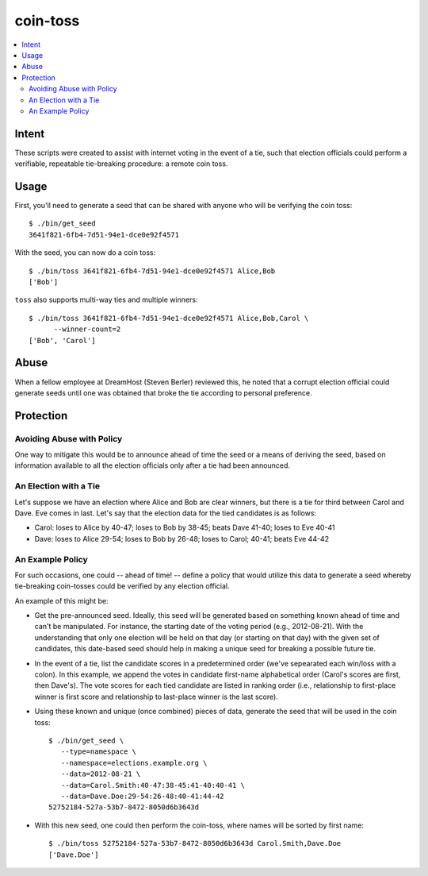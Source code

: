 ~~~~~~~~~
coin-toss
~~~~~~~~~

.. contents::
   :local:

Intent
======

These scripts were created to assist with internet voting in the event of a
tie, such that election officials could perform a verifiable, repeatable
tie-breaking procedure: a remote coin toss.


Usage
=====

First, you'll need to generate a seed that can be shared with anyone who will
be verifying the coin toss::

  $ ./bin/get_seed
  3641f821-6fb4-7d51-94e1-dce0e92f4571

With the seed, you can now do a coin toss::

  $ ./bin/toss 3641f821-6fb4-7d51-94e1-dce0e92f4571 Alice,Bob
  ['Bob']

``toss`` also supports multi-way ties and multiple winners::

  $ ./bin/toss 3641f821-6fb4-7d51-94e1-dce0e92f4571 Alice,Bob,Carol \
        --winner-count=2
  ['Bob', 'Carol']


Abuse
=====

When a fellow employee at DreamHost (Steven Berler) reviewed this, he noted
that a corrupt election official could generate seeds until one was obtained
that broke the tie according to personal preference.


Protection
==========


Avoiding Abuse with Policy
--------------------------

One way to mitigate this would be to announce ahead of time the seed or a
means of deriving the seed, based on information available to all the election
officials only after a tie had been announced.


An Election with a Tie
-----------------------

Let's suppose we have an election where Alice and Bob are clear winners, but
there is a tie for third between Carol and Dave. Eve comes in last. Let's say
that the election data for the tied candidates is as follows:

* Carol: loses to Alice by 40-47; loses to Bob by 38-45; beats Dave 41-40;
  loses to Eve 40-41

* Dave: loses to Alice 29-54; loses to Bob by 26-48; loses to Carol; 40-41;
  beats Eve 44-42


An Example Policy
-----------------

For such occasions, one could -- ahead of time! -- define a policy that would
utilize this data to generate a seed whereby tie-breaking coin-tosses could be
verified by any election official.

An example of this might be:

* Get the pre-announced seed. Ideally, this seed will be generated based on
  something known ahead of time and can't be manipulated. For instance, the
  starting date of the voting period (e.g., 2012-08-21). With the understanding
  that only one election will be held on that day (or starting on that day)
  with the given set of candidates, this date-based seed should help in making
  a unique seed for breaking a possible future tie.

* In the event of a tie, list the candidate scores in a predetermined order
  (we've sepearated each win/loss with a colon). In this example, we append the
  votes in candidate first-name alphabetical order (Carol's scores are first,
  then Dave's). The vote scores for each tied candidate are listed in ranking
  order (i.e., relationship to first-place winner is first score and
  relationship to last-place winner is the last score).

* Using these known and unique (once combined) pieces of data, generate the
  seed that will be used in the coin toss::

     $ ./bin/get_seed \
        --type=namespace \
        --namespace=elections.example.org \
        --data=2012-08-21 \
        --data=Carol.Smith:40-47:38-45:41-40:40-41 \
        --data=Dave.Doe:29-54:26-48:40-41:44-42
     52752184-527a-53b7-8472-8050d6b3643d

* With this new seed, one could then perform the coin-toss, where names will be
  sorted by first name::

     $ ./bin/toss 52752184-527a-53b7-8472-8050d6b3643d Carol.Smith,Dave.Doe
     ['Dave.Doe']
